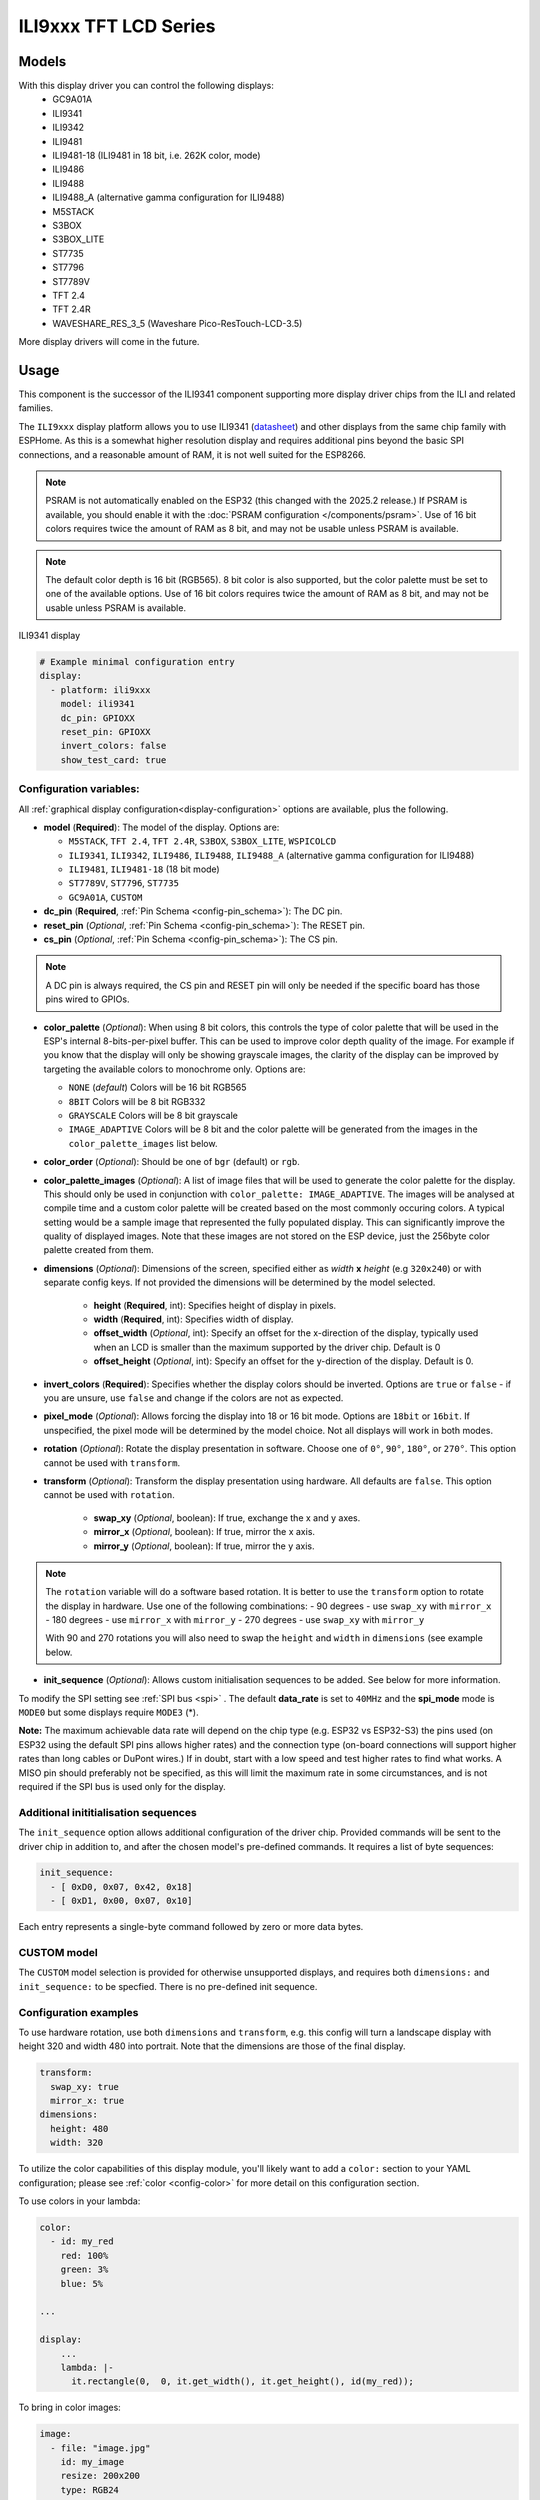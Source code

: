 ILI9xxx TFT LCD Series
======================

.. seo::
    :description: Instructions for setting up ILI9xxx like TFT LCD display drivers.
    :image: ili9341.jpg

.. _ili9xxx:

Models
------
With this display driver you can control the following displays:
  - GC9A01A
  - ILI9341
  - ILI9342
  - ILI9481
  - ILI9481-18 (ILI9481 in 18 bit, i.e. 262K color, mode)
  - ILI9486
  - ILI9488
  - ILI9488_A (alternative gamma configuration for ILI9488)
  - M5STACK
  - S3BOX
  - S3BOX_LITE
  - ST7735
  - ST7796
  - ST7789V
  - TFT 2.4
  - TFT 2.4R
  - WAVESHARE_RES_3_5 (Waveshare Pico-ResTouch-LCD-3.5)

More display drivers will come in the future.

Usage
-----
This component is the successor of the ILI9341 component supporting more display driver chips from the ILI and related
families.

The ``ILI9xxx`` display platform allows you to use
ILI9341 (`datasheet <https://cdn-shop.adafruit.com/datasheets/ILI9341.pdf>`__) and other
displays from the same chip family with ESPHome. As this is a somewhat higher resolution display and requires additional pins
beyond the basic SPI connections, and a reasonable amount of RAM, it is not well suited for the ESP8266.

.. note::

    PSRAM is not automatically enabled on the ESP32 (this changed with the 2025.2 release.) If PSRAM is available, you
    should enable it with the :doc:`PSRAM configuration </components/psram>`.
    Use of 16 bit colors requires twice the amount of RAM as 8 bit, and may not be usable unless PSRAM is available.

.. note::

    The default color depth is 16 bit (RGB565). 8 bit color is also supported, but the color palette must be set to one of the available options.
    Use of 16 bit colors requires twice the amount of RAM as 8 bit, and may not be usable unless PSRAM is available.

.. figure:: images/ili9341-full.jpg
    :align: center
    :width: 75.0%

    ILI9341 display


.. code-block:: yaml

    # Example minimal configuration entry
    display:
      - platform: ili9xxx
        model: ili9341
        dc_pin: GPIOXX
        reset_pin: GPIOXX
        invert_colors: false
        show_test_card: true

Configuration variables:
************************

All :ref:`graphical display configuration<display-configuration>` options are available, plus the following.

- **model** (**Required**): The model of the display. Options are:

  - ``M5STACK``, ``TFT 2.4``, ``TFT 2.4R``, ``S3BOX``, ``S3BOX_LITE``, ``WSPICOLCD``
  - ``ILI9341``, ``ILI9342``, ``ILI9486``, ``ILI9488``, ``ILI9488_A`` (alternative gamma configuration for ILI9488)
  - ``ILI9481``, ``ILI9481-18`` (18 bit mode)
  - ``ST7789V``, ``ST7796``, ``ST7735``
  - ``GC9A01A``, ``CUSTOM``


- **dc_pin** (**Required**, :ref:`Pin Schema <config-pin_schema>`): The DC pin.
- **reset_pin** (*Optional*, :ref:`Pin Schema <config-pin_schema>`): The RESET pin.
- **cs_pin** (*Optional*, :ref:`Pin Schema <config-pin_schema>`): The CS pin.


.. note::

    A DC pin is always required, the CS pin and RESET pin will only be needed if the specific board has those
    pins wired to GPIOs.


- **color_palette** (*Optional*): When using 8 bit colors, this controls the type of color palette that will be used in the ESP's internal 8-bits-per-pixel buffer.  This can be used to improve color depth quality of the image.  For example if you know that the display will only be showing grayscale images, the clarity of the display can be improved by targeting the available colors to monochrome only.  Options are:

  - ``NONE`` (*default*) Colors will be 16 bit RGB565
  - ``8BIT`` Colors will be 8 bit RGB332
  - ``GRAYSCALE`` Colors will be 8 bit grayscale
  - ``IMAGE_ADAPTIVE`` Colors will be 8 bit and the color palette will be generated from the images in the ``color_palette_images`` list below.

- **color_order** (*Optional*): Should be one of ``bgr`` (default) or ``rgb``.
- **color_palette_images** (*Optional*): A list of image files that will be used to generate the color palette for the display.  This should only be used in conjunction with ``color_palette: IMAGE_ADAPTIVE``.  The images will be analysed at compile time and a custom color palette will be created based on the most commonly occuring colors.  A typical setting would be a sample image that represented the fully populated display.  This can significantly improve the quality of displayed images.  Note that these images are not stored on the ESP device, just the 256byte color palette created from them.
- **dimensions** (*Optional*): Dimensions of the screen, specified either as *width* **x** *height* (e.g ``320x240``) or with separate config keys. If not provided the dimensions will be determined by the model selected.

    - **height** (**Required**, int): Specifies height of display in pixels.
    - **width** (**Required**, int): Specifies width of display.
    - **offset_width** (*Optional*, int): Specify an offset for the x-direction of the display, typically used when an LCD is smaller than the maximum supported by the driver chip. Default is 0
    - **offset_height** (*Optional*, int): Specify an offset for the y-direction of the display. Default is 0.

- **invert_colors** (**Required**): Specifies whether the display colors should be inverted. Options are ``true`` or ``false`` - if you are unsure, use ``false`` and change if the colors are not as expected.
- **pixel_mode** (*Optional*): Allows forcing the display into 18 or 16 bit mode. Options are ``18bit`` or ``16bit``. If unspecified, the pixel mode will be determined by the model choice. Not all displays will work in both modes.
- **rotation** (*Optional*): Rotate the display presentation in software. Choose one of ``0°``, ``90°``, ``180°``, or ``270°``. This option cannot be used with ``transform``.
- **transform** (*Optional*): Transform the display presentation using hardware. All defaults are ``false``. This option cannot be used with ``rotation``.

   - **swap_xy** (*Optional*, boolean): If true, exchange the x and y axes.
   - **mirror_x** (*Optional*, boolean): If true, mirror the x axis.
   - **mirror_y** (*Optional*, boolean): If true, mirror the y axis.

.. note::

    The ``rotation`` variable will do a software based rotation.
    It is better to use the ``transform`` option to rotate the display in hardware. Use one of the following combinations:
    - 90 degrees - use ``swap_xy`` with ``mirror_x``
    - 180 degrees - use ``mirror_x`` with ``mirror_y``
    - 270 degrees - use ``swap_xy`` with ``mirror_y``

    With 90 and 270 rotations you will also need to swap the ``height`` and ``width`` in ``dimensions`` (see example below.



- **init_sequence** (*Optional*): Allows custom initialisation sequences to be added. See below for more information.


To modify the SPI setting see :ref:`SPI bus <spi>` . The default **data_rate** is set to ``40MHz`` and the **spi_mode** mode is ``MODE0`` but some displays require ``MODE3`` (*).

**Note:** The maximum achievable data rate will depend on the chip type (e.g. ESP32 vs ESP32-S3) the pins used (on ESP32 using the default SPI pins allows higher rates) and the connection type (on-board connections will support higher rates than long cables or DuPont wires.) If in doubt, start with a low speed and test higher rates to find what works. A MISO pin should preferably not be specified, as this will limit the maximum rate in some circumstances, and is not required if the SPI bus is used only for the display.

Additional inititialisation sequences
*************************************

The ``init_sequence`` option allows additional configuration of the driver chip. Provided commands will be sent to the
driver chip in addition to, and after the chosen model's pre-defined commands. It requires a list of byte sequences:

.. code-block:: yaml

    init_sequence:
      - [ 0xD0, 0x07, 0x42, 0x18]
      - [ 0xD1, 0x00, 0x07, 0x10]



Each entry represents a single-byte command followed by zero or more data bytes.

CUSTOM model
************

The ``CUSTOM`` model selection is provided for otherwise unsupported displays, and requires both ``dimensions:`` and ``init_sequence:`` to be specfied. There is no pre-defined init sequence.

Configuration examples
**********************

To use hardware rotation, use both ``dimensions`` and ``transform``, e.g. this config will turn a landscape display with
height 320 and width 480 into portrait. Note that the dimensions are those of the final display.

.. code-block:: yaml

    transform:
      swap_xy: true
      mirror_x: true
    dimensions:
      height: 480
      width: 320


To utilize the color capabilities of this display module, you'll likely want to add a ``color:`` section to your
YAML configuration; please see :ref:`color <config-color>` for more detail on this configuration section.

To use colors in your lambda:

.. code-block:: yaml

    color:
      - id: my_red
        red: 100%
        green: 3%
        blue: 5%

    ...

    display:
        ...
        lambda: |-
          it.rectangle(0,  0, it.get_width(), it.get_height(), id(my_red));


To bring in color images:

.. code-block:: yaml

    image:
      - file: "image.jpg"
        id: my_image
        resize: 200x200
        type: RGB24

    ...

    display:
        ...
        lambda: |-
          it.image(0, 0, id(my_image));


To configure a dimmable backlight:

.. code-block:: yaml

    # Define a PWM output on the ESP32
    output:
      - platform: ledc
        pin: GPIOXX
        id: backlight_pwm

    # Define a monochromatic, dimmable light for the backlight
    light:
      - platform: monochromatic
        output: backlight_pwm
        name: "Display Backlight"
        id: back_light
        restore_mode: ALWAYS_ON

To configure an image adaptive color palette to show greater than 8 bit color depth with a RAM limited screen buffer:

.. code-block:: yaml

    image:
      - file: "sample_100x100.png"
        id: myimage
        resize: 100x100
        type: RGB24

    display:
      - platform: ili9xxx
        model: ili9341
        dc_pin: GPIOXX
        reset_pin: GPIOXX
        rotation: 90
        id: tft_ha
        color_palette: IMAGE_ADAPTIVE
        color_palette_images:
          - "sample_100x100.png"
          - "display_design.png"
        lambda: |-
          it.image(0, 0, id(myimage));

Using the ``transform`` options to hardware rotate the display on a Lilygo T-Embed. This has an st7789v but only uses 170 pixels of the 240 width.
This config rotates the display into landscape mode using the driver chip.

.. code-block:: yaml

    display:
      - platform: ili9xxx
        model: st7789v
        dimensions:
          height: 170
          width: 320
          offset_height: 35
          offset_width: 0
        transform:
          swap_xy: true
          mirror_x: false
          mirror_y: true
        color_order: bgr
        invert_colors: true
        data_rate: 80MHz
        cs_pin: GPIOXX
        dc_pin: GPIO13
        reset_pin: GPIO9

For Lilygo TTGO Boards if you move from the st7789v to this you need the following settings to make it work.

.. code-block:: yaml

    display:
      - platform: ili9xxx
        model: st7789v
        #TTGO TDisplay 135x240
        dimensions:
          height: 240
          width: 135
          offset_height: 40
          offset_width: 52
        # Required or the colors are all inverted, and Black screen is White
        invert_colors: true

See Also
--------

- :doc:`index`
- :apiref:`ili9xxx/ili9xxx_display.h`
- :ghedit:`Edit`
